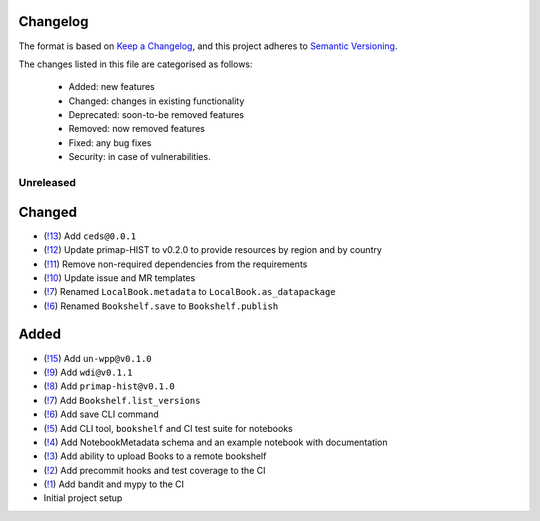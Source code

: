 Changelog
=========

The format is based on `Keep a Changelog <https://keepachangelog.com/en/1.0.0/>`_, and this project adheres to `Semantic Versioning <https://semver.org/spec/v2.0.0.html>`_.

The changes listed in this file are categorised as follows:

    - Added: new features
    - Changed: changes in existing functionality
    - Deprecated: soon-to-be removed features
    - Removed: now removed features
    - Fixed: any bug fixes
    - Security: in case of vulnerabilities.

Unreleased
----------

Changed
=======
- (`!13 <https://gitlab.com/climate-resource/bookshelf/merge_requests/13>`_) Add ``ceds@0.0.1``
- (`!12 <https://gitlab.com/climate-resource/bookshelf/merge_requests/12>`_) Update primap-HIST to v0.2.0 to provide resources by region and by country
- (`!11 <https://gitlab.com/climate-resource/bookshelf/merge_requests/11>`_) Remove non-required dependencies from the  requirements
- (`!10 <https://gitlab.com/climate-resource/bookshelf/merge_requests/10>`_) Update issue and MR templates
- (`!7 <https://gitlab.com/climate-resource/bookshelf/merge_requests/7>`_) Renamed ``LocalBook.metadata`` to ``LocalBook.as_datapackage``
- (`!6 <https://gitlab.com/climate-resource/bookshelf/merge_requests/6>`_) Renamed ``Bookshelf.save`` to ``Bookshelf.publish``

Added
=====
- (`!15 <https://gitlab.com/climate-resource/bookshelf/merge_requests/15>`_) Add ``un-wpp@v0.1.0``
- (`!9 <https://gitlab.com/climate-resource/bookshelf/merge_requests/9>`_) Add ``wdi@v0.1.1``
- (`!8 <https://gitlab.com/climate-resource/bookshelf/merge_requests/8>`_) Add ``primap-hist@v0.1.0``
- (`!7 <https://gitlab.com/climate-resource/bookshelf/merge_requests/7>`_) Add ``Bookshelf.list_versions``
- (`!6 <https://gitlab.com/climate-resource/bookshelf/merge_requests/6>`_) Add save CLI command
- (`!5 <https://gitlab.com/climate-resource/bookshelf/merge_requests/5>`_) Add CLI tool, ``bookshelf`` and CI test suite for notebooks
- (`!4 <https://gitlab.com/climate-resource/bookshelf/merge_requests/4>`_) Add NotebookMetadata schema and an example notebook with documentation
- (`!3 <https://gitlab.com/climate-resource/bookshelf/merge_requests/3>`_) Add ability to upload Books to a remote bookshelf
- (`!2 <https://gitlab.com/climate-resource/bookshelf/merge_requests/2>`_) Add precommit hooks and test coverage to the CI
- (`!1 <https://gitlab.com/climate-resource/bookshelf/merge_requests/1>`_) Add bandit and mypy to the CI
- Initial project setup
